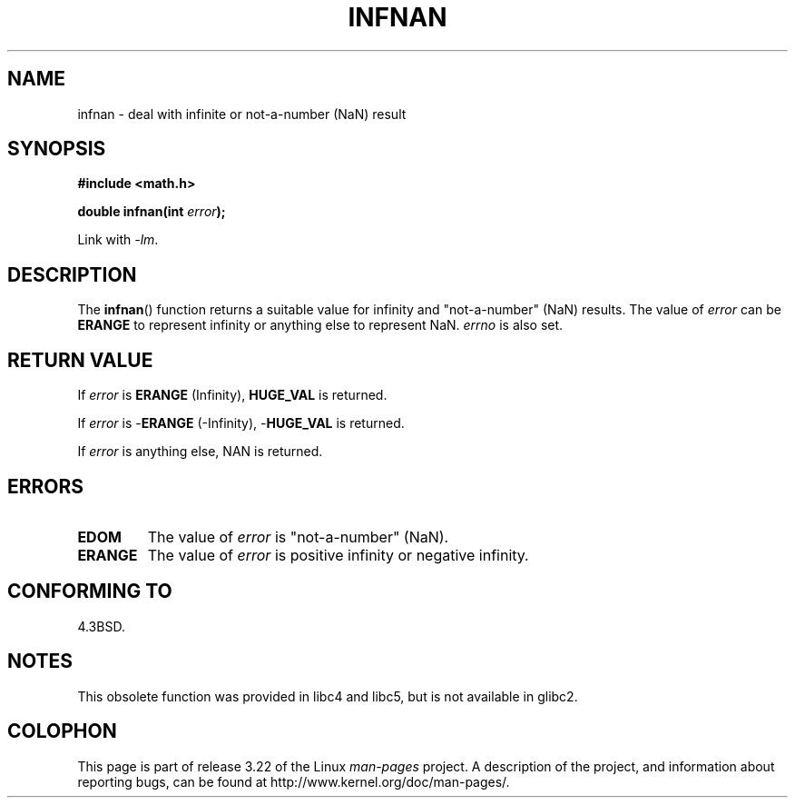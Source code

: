 .\" Copyright 1993 David Metcalfe (david@prism.demon.co.uk)
.\"
.\" Permission is granted to make and distribute verbatim copies of this
.\" manual provided the copyright notice and this permission notice are
.\" preserved on all copies.
.\"
.\" Permission is granted to copy and distribute modified versions of this
.\" manual under the conditions for verbatim copying, provided that the
.\" entire resulting derived work is distributed under the terms of a
.\" permission notice identical to this one.
.\"
.\" Since the Linux kernel and libraries are constantly changing, this
.\" manual page may be incorrect or out-of-date.  The author(s) assume no
.\" responsibility for errors or omissions, or for damages resulting from
.\" the use of the information contained herein.  The author(s) may not
.\" have taken the same level of care in the production of this manual,
.\" which is licensed free of charge, as they might when working
.\" professionally.
.\"
.\" Formatted or processed versions of this manual, if unaccompanied by
.\" the source, must acknowledge the copyright and authors of this work.
.\"
.\" References consulted:
.\"     Linux libc source code
.\"     Lewine's _POSIX Programmer's Guide_ (O'Reilly & Associates, 1991)
.\"     386BSD man pages
.\" Modified Sat Jul 24 19:11:11 1993 by Rik Faith (faith@cs.unc.edu)
.\" Modified 2004-11-12 as per suggestion by Fabian Kreutz/AEB
.\"	to note that this function is not available in glibc2.
.\"
.TH INFNAN 3  1993-06-02 "GNU" "Linux Programmer's Manual"
.SH NAME
infnan \- deal with infinite or not-a-number (NaN) result
.SH SYNOPSIS
.nf
.B #include <math.h>
.sp
.BI "double infnan(int " error );
.fi
.sp
Link with \fI\-lm\fP.
.SH DESCRIPTION
The
.BR infnan ()
function returns a suitable value for infinity and
"not-a-number" (NaN) results.
The value of \fIerror\fP can be
.B ERANGE
to represent infinity or anything else to represent NaN.
\fIerrno\fP
is also set.
.SH "RETURN VALUE"
If \fIerror\fP is
.B ERANGE
(Infinity),
.B HUGE_VAL
is returned.
.PP
If \fIerror\fP is \-\fBERANGE\fP (\-Infinity), \-\fBHUGE_VAL\fP is returned.
.PP
If \fIerror\fP is anything else, NAN is returned.
.SH ERRORS
.TP
.B EDOM
The value of \fIerror\fP is "not-a-number" (NaN).
.TP
.B ERANGE
The value of \fIerror\fP is positive infinity or negative infinity.
.SH "CONFORMING TO"
4.3BSD.
.SH NOTES
This obsolete function was provided in
libc4 and libc5, but is not available in glibc2.
.SH COLOPHON
This page is part of release 3.22 of the Linux
.I man-pages
project.
A description of the project,
and information about reporting bugs,
can be found at
http://www.kernel.org/doc/man-pages/.

